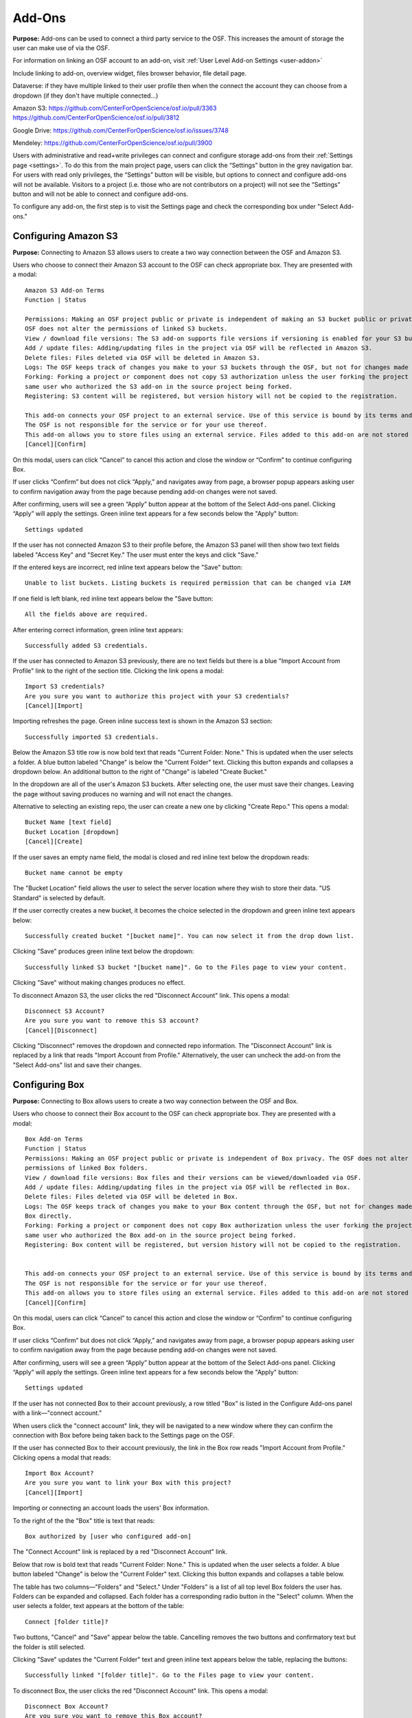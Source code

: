 .. _add-ons:

Add-Ons
==========
**Purpose:** Add-ons can be used to connect a third party service to the OSF. This increases the amount of storage the user
can make use of via the OSF.

For information on linking an OSF account to an add-on, visit :ref:`User Level Add-on Settings <user-addon>`

Include linking to add-on, overview widget, files browser behavior, file detail page.


Dataverse: if they have multiple linked to their user profile then when the connect the account they can choose from a dropdown (if they don't have multiple connected...)


Amazon S3: https://github.com/CenterForOpenScience/osf.io/pull/3363
https://github.com/CenterForOpenScience/osf.io/pull/3812

Google Drive: https://github.com/CenterForOpenScience/osf.io/issues/3748

Mendeley: https://github.com/CenterForOpenScience/osf.io/pull/3900



Users with administrative and read+write privileges can connect and configure storage add-ons from their :ref:`Settings page <settings>`.
To do this from the main project page, users can click the “Settings” button in the grey navigation bar. For users
with read only privileges, the “Settings” button will be visible, but options to connect and configure add-ons will
not be available. Visitors to a project (i.e. those who are not contributors on a project) will not see the “Settings”
button and will not be able to connect and configure add-ons.


To configure any add-on, the first step is to visit the Settings page and check the corresponding box under "Select Add-ons."

.. _s3:

Configuring Amazon S3
**********
**Purpose:** Connecting to Amazon S3 allows users to create a two way connection between the OSF and Amazon S3.

Users who choose to connect their Amazon S3 account to the OSF can check appropriate box. They are presented with a
modal::

    Amazon S3 Add-on Terms
    Function | Status

    Permissions: Making an OSF project public or private is independent of making an S3 bucket public or private. The
    OSF does not alter the permissions of linked S3 buckets.
    View / download file versions: The S3 add-on supports file versions if versioning is enabled for your S3 buckets.
    Add / update files: Adding/updating files in the project via OSF will be reflected in Amazon S3.
    Delete files: Files deleted via OSF will be deleted in Amazon S3.
    Logs: The OSF keeps track of changes you make to your S3 buckets through the OSF, but not for changes made using S3 directly.
    Forking: Forking a project or component does not copy S3 authorization unless the user forking the project is the
    same user who authorized the S3 add-on in the source project being forked.
    Registering: S3 content will be registered, but version history will not be copied to the registration.

    This add-on connects your OSF project to an external service. Use of this service is bound by its terms and conditions.
    The OSF is not responsible for the service or for your use thereof.
    This add-on allows you to store files using an external service. Files added to this add-on are not stored within the OSF.
    [Cancel][Confirm]

On this modal, users can click “Cancel” to cancel this action and close the window or “Confirm” to continue configuring Box.

If user clicks “Confirm” but does not click “Apply,” and navigates away from page, a browser popup appears asking user to
confirm navigation away from the page because pending add-on changes were not saved.

After confirming, users will see a green “Apply” button appear at the bottom of the Select Add-ons panel. Clicking “Apply”
will apply the settings. Green inline text appears for a few seconds below the "Apply" button::

    Settings updated

If the user has not connected Amazon S3 to their profile before, the Amazon S3 panel will then show two text fields
labeled "Access Key" and "Secret Key." The user must enter the keys and click "Save."

If the entered keys are incorrect, red inline text appears below the "Save" button::

    Unable to list buckets. Listing buckets is required permission that can be changed via IAM

If one field is left blank, red inline text appears below the "Save button::

    All the fields above are required.

After entering correct information, green inline text appears::

    Successfully added S3 credentials.

If the user has connected to Amazon S3 previously, there are no text fields but there is a blue "Import Account from Profile"
link to the right of the section title. Clicking the link opens a modal::

    Import S3 credentials?
    Are you sure you want to authorize this project with your S3 credentials?
    [Cancel][Import]

Importing refreshes the page. Green inline success text is shown in the Amazon S3 section::

    Successfully imported S3 credentials.

Below the Amazon S3 title row is now bold text that reads "Current Folder: None." This is updated when the user selects
a folder. A blue button labeled "Change" is below the "Current Folder" text. Clicking this button expands and collapses
a dropdown below. An additional button to the right of "Change" is labeled "Create Bucket."

In the dropdown are all of the user's Amazon S3 buckets. After selecting one, the user must save their changes. Leaving the page without
saving produces no warning and will not enact the changes.

Alternative to selecting an existing repo, the user can create a new one by clicking "Create Repo." This opens a modal::

    Bucket Name [text field]
    Bucket Location [dropdown]
    [Cancel][Create]

If the user saves an empty name field, the modal is closed and red inline text below the dropdown reads::

    Bucket name cannot be empty

The "Bucket Location" field allows the user to select the server location where they wish to store their data. "US
Standard" is selected by default.

If the user correctly creates a new bucket, it becomes the choice selected in the dropdown and green inline text appears below::

    Successfully created bucket "[bucket name]". You can now select it from the drop down list.

Clicking "Save" produces green inline text below the dropdown::

    Successfully linked S3 bucket "[bucket name]". Go to the Files page to view your content.

Clicking "Save" without making changes produces no effect.

To disconnect Amazon S3, the user clicks the red "Disconnect Account" link. This opens a modal::

    Disconnect S3 Account?
    Are you sure you want to remove this S3 account?
    [Cancel][Disconnect]

Clicking "Disconnect" removes the dropdown and connected repo information. The "Disconnect Account" link is replaced by a link
that reads "Import Account from Profile." Alternatively, the user can uncheck the add-on from the "Select Add-ons" list and save their
changes.


.. _box:

Configuring Box
*******
**Purpose:** Connecting to Box allows users to create a two way connection between the OSF and Box.

Users who choose to connect their Box account to the OSF can check appropriate box. They are presented with a
modal::

    Box Add-on Terms
    Function | Status
    Permissions: Making an OSF project public or private is independent of Box privacy. The OSF does not alter the
    permissions of linked Box folders.
    View / download file versions: Box files and their versions can be viewed/downloaded via OSF.
    Add / update files: Adding/updating files in the project via OSF will be reflected in Box.
    Delete files: Files deleted via OSF will be deleted in Box.
    Logs: The OSF keeps track of changes you make to your Box content through the OSF, but not for changes made using
    Box directly.
    Forking: Forking a project or component does not copy Box authorization unless the user forking the project is the
    same user who authorized the Box add-on in the source project being forked.
    Registering: Box content will be registered, but version history will not be copied to the registration.


    This add-on connects your OSF project to an external service. Use of this service is bound by its terms and conditions.
    The OSF is not responsible for the service or for your use thereof.
    This add-on allows you to store files using an external service. Files added to this add-on are not stored within the OSF.
    [Cancel][Confirm]

On this modal, users can click “Cancel” to cancel this action and close the window or “Confirm” to continue configuring Box.

If user clicks “Confirm” but does not click “Apply,” and navigates away from page, a browser popup appears asking user to
confirm navigation away from the page because pending add-on changes were not saved.

After confirming, users will see a green “Apply” button appear at the bottom of the Select Add-ons panel. Clicking “Apply”
will apply the settings. Green inline text appears for a few seconds below the "Apply" button::

    Settings updated

If the user has not connected Box to their account previously, a row titled "Box" is listed in the
Configure Add-ons panel with a link—"connect account."

When users click the "connect account" link, they will be navigated to a new window where they can confirm the
connection with Box before being taken back to the Settings page on the OSF.

If the user has connected Box to their account previously, the link in the Box row reads "Import Account from Profile."
Clicking opens a modal that reads::

    Import Box Account?
    Are you sure you want to link your Box with this project?
    [Cancel][Import]

Importing or connecting an account loads the users' Box information.

To the right of the the "Box" title is text that reads::

    Box authorized by [user who configured add-on]

The "Connect Account" link is replaced by a red "Disconnect Account" link.

Below that row is bold text that reads "Current Folder: None." This is updated when the user selects a folder. A blue button labeled
"Change" is below the "Current Folder" text. Clicking this button expands and collapses a table below.

The table has two columns—"Folders" and "Select." Under "Folders" is a list of all top level Box folders the user has.
Folders can be expanded and collapsed. Each folder has a corresponding radio button in the "Select" column. When the user
selects a folder, text appears at the bottom of the table::

    Connect [folder title]?

Two buttons, "Cancel" and "Save" appear below the table. Cancelling removes the two buttons and confirmatory text but the folder
is still selected.

Clicking "Save" updates the "Current Folder" text and green inline text appears below the table, replacing the buttons::

    Successfully linked "[folder title]". Go to the Files page to view your content.

To disconnect Box, the user clicks the red "Disconnect Account" link. This opens a modal::

    Disconnect Box Account?
    Are you sure you want to remove this Box account?
    [Cancel][Disconnect]

Clicking "Disconnect" removes the table and connected folder information. The "Disconnect Account" link is replaced by a link
that reads "Import Account from Profile." Alternatively, the user can uncheck the add-on from the "Select Add-ons" list and save their
changes.

.. _dataverse:

Configuring Dataverse
************
**Purpose:** Connecting to Dataverse allows users to create a two way connection between the OSF and Dataverse.

Users who choose to connect their Dataverse account to the OSF can check appropriate box. They are presented with a
modal::

    Dataverse Add-on Terms
    Function | Status
    Permissions: Making an OSF project public or private is independent of making a Dataverse study public or private. The OSF allows you to release the latest draft version of a Dataverse dataset.
    View / download file versions: Files from the latest release of the selected Dataverse study can be viewed/downloaded. OSF users with write permissions can view/download draft files as well.
    Add / update files: Adding/updating files in the project via OSF will be reflected in Dataverse.
    Delete files: Files deleted via OSF will be deleted in Dataverse.
    Logs: The OSF keeps track of changes you make to your Dataverse studies through the OSF, but not for changes made using Dataverse directly.
    Forking: Forking a project or component does not copy Dataverse authorization unless the user forking the project is the same user who authorized the Dataverse add-on in the source project being forked.
    Registering: Dataverse content will be registered, but version history will not be copied to the registration.

    This add-on connects your OSF project to an external service. Use of this service is bound by its terms and conditions.
    The OSF is not responsible for the service or for your use thereof.
    This add-on allows you to store files using an external service. Files added to this add-on are not stored within the OSF.


On this modal, users can click “Cancel” to cancel this action and close the window or “Confirm” to continue configuring GitHub.

If user clicks “Confirm” but does not click “Apply,” and navigates away from page, a browser popup appears asking user to
confirm navigation away from the page because pending add-on changes were not saved.

After confirming, users will see a green “Apply” button appear at the bottom of the Select Add-ons panel. Clicking “Apply”
will apply the settings. Green inline text appears for a few seconds below the "Apply" button::

    Settings updated

If the user has not connected Dataverse to their account previously, a row titled "Dataverse" is listed in the
Configure Add-ons panel with a link—"connect account."

When users click the "connect account" link, a modal opens::

    Connect a Dataverse Account
    Dataverse repository: [dropdown]
    [Cancel][Save]

The dropdown instructs users to select a Dataverse to connect. The user can make a choice from the dropdown or select "Other."
If the user selects "Other" a text field appears below the dropdown requesting a URL to the Dataverse. After a Dataverse
is indicated, a text field appears on the right for the user to enter their API Token. A link above the text field sends the user
to Dataverse where a Token is provided. The user must copy this and paste it into the field on the OSF. If a user inputs a non-dataverse URL and clicks the "Get from Dataverse" link, the user will receive a 404 error. 

If the user inputs a non-dataverse URL, no API token, and clicks "save," he receives an error, "Please enter a Dataverse host and an API token."

If the user inputs an API token and no URL and clicks, "save," he receives an error, "Please enter a Dataverse host and an API token."

If the user inputs a non-dataverse ULR and characters that are not an API token, he receives an error, "Sorry, but there was a problem connecting to that instance of Dataverse. It is likely that the instance hasn't been upgraded to Dataverse 4.0. If you have any questions or believe this to be an error, please contact support@osf.io."

::todo: bad error handling was fixed for user settings page, but not for project settings page. put in bug ticket. 

If the user has connected Dataverse to their account previously, the link in the Dataverse row reads "Import Account from Profile."
Clicking this link opens a modal::

    Import Dataverse Access Token?
    Are you sure you want to authorize this project with your Dataverse access token?
    [Cancel][Import]

Importing or connecting an account loads the users' Dataverse information.

To the right of the the "Dataverse" title is text that reads::

    Dataverse authorized by [user who configured add-on]

The "Connect Account" link is replaced by a red "Disconnect Account" link.

Below that row is bold text that reads::

    Dataverse Repository: [connected Dataverse]

Below that is bold text that reads::
    Current Repo: None

Below this text are two dropdowns. The left dropdown ias labeled "Dataverse:" and the right "Dataset." The top choice from each
dropwdown is automatically selected.

In each dropdown are all of the user's Dataverses and Datasets belonging to the selected Dataverse. After selecting one,
the user must save their changes. Leaving the page without saving produces no warning and will not enact the changes.

Saving a change updates the "Current Dataset" field to read::

    Current Dataset: [Dataset] on [Dataverse]

Green inline text appears below the dropdowns after saving a change::

    Successfully linked dataset '[Dataset]'. Go to the Files page to view your content.

To disconnect Dataverse, the user clicks the red "Disconnect Account" link. This opens a modal::

    Disconnect Dataverse Account?
    Are you sure you want to remove this Dataverse account?
    [Cancel][Disconnect]

Clicking "Disconnect" removes the table and connected folder information. The "Disconnect Account" link is replaced by a link
that reads "Import Account from Profile." Alternatively, the user can uncheck the add-on from the "Select Add-ons" list and save their
changes.

.. _dropbox:

Configuring Dropbox
************
**Purpose:** Connecting to Dropbox allows users to create a two way connection between the OSF and Dropbox.

Users who choose to connect their Dropbox account to the OSF can check appropriate box. They are presented with a
modal::

    Google Drive Add-on Terms
    Function | Status
    Permissions: Making an OSF project public or private is independent of Dropbox privacy. The OSF does not alter the permissions of linked Dropbox folders.
    View / download file versions: Dropbox files and their versions can be viewed/downloaded via OSF.
    Add / update files: Adding/updating files in the project via OSF will be reflected in Dropbox.
    Delete files: Files deleted via OSF will be deleted in Dropbox.
    Logs: OSF keeps track of changes you make to your Dropbox content through OSF, but not for changes made using Dropbox directly.
    Forking: Forking a project or component does not copy Dropbox authorization unless the user forking the project is the same user who authorized the Dropbox add-on in the source project being forked.
    Registering: Dropbox content will be registered, but version history will not be copied to the registration.

    This add-on connects your OSF project to an external service. Use of this service is bound by its terms and conditions. The OSF is not responsible for the service or for your use thereof.
    This add-on allows you to store files using an external service. Files added to this add-on are not stored within the OSF.
    [Cancel][Confirm]

On this modal, users can click “Cancel” to cancel this action and close the window or “Confirm” to continue configuring Dropbox.

If user clicks “Confirm” but does not click “Apply,” and navigates away from page, a browser popup appears asking user to
confirm navigation away from the page because pending add-on changes were not saved.

After confirming, users will see a green “Apply” button appear at the bottom of the Select Add-ons panel. Clicking “Apply”
will apply the settings. Green inline text appears for a few seconds below the "Apply" button:

    Settings updated

If the user has not connected Dropbox to their account previously, a row titled "Dropbox" is listed in the
Configure Add-ons panel with a link—"connect account."

When users click the "connect account" link, they will be navigated to a new window where they can “Allow” the connecting
of Dropbox and the OSF. Upon clicking “Allow,” users are then taken back to the Settings page on the OSF.

If the user has connected Dropbox to their account previously, the link in the Dropbox row reads "Import Account from Profile."
Clicking opens a modal that reads::

    Import Dropbox Account?
    Are you sure you want to link your Dropbox account with this project?
    [Cancel][Import]

Importing or connecting an account loads the users' Dropbox information.

To the right of the the Dropbox title is text that reads::

    Dropbox authorized by [user who configured add-on]

The "Connect Account" link is replaced by a red "Disconnect Account" link.

Below that row is bold text that reads "Current Folder: None." This is updated when the user selects a folder. A blue button labeled
"Change" is below the "Current Folder" text. Clicking this button expands and collapses a table below.

The table has two columns—"Folders" and "Select." Under "Folders" is a list of all top level Dropbox folders the user has.
Folders can be expanded and collapsed. Each folder has a corresponding radio button in the "Select" column. When the user
selects a folder, text appears at the bottom of the table::

    Connect [folder title]?

Two buttons, "Cancel" and "Save" appear below the table. Cancelling removes the two buttons and confirmatory text but the folder
is still selected.

Clicking "Save" updates the "Current Folder" text and green inline text appears below the table, replacing the buttons::

    Successfully linked "[folder title]". Go to the Files page to view your content.

To disconnect Dropbox, the user clicks the red "Disconnect Account" link. This opens a modal::

    Disconnect Dropbox Account?
    Are you sure you want to remove this Dropbox account?
    [Cancel][Disconnect]

Clicking "Disconnect" removes the table and connected folder information. The "Disconnect Account" link is replaced by a link
that reads "Import Account from Profile."

If a Dropbox account is connected, only the user who connected the account can change the selected folder. Other Admins can
remove the add-on and connect another.  Alternatively, the user can uncheck the add-on from the "Select Add-ons" list and save their
changes.

.. _figshare:

Configuring figshare
***********
**Purpose:** Connecting to figshare allows users to create a two way connection between the OSF and figshare.


Users who choose to connect their figshare account to the OSF can check appropriate box. They are presented with a
modal::

    figshare Add-on Terms
    Function | Status
    Permissions: Making an OSF project public or private is independent of making figshare content public or private. The OSF does not alter the permissions of linked figshare content.
    View / download file versions: figshare content can be viewed and downloaded via OSF provided it is "published" on figshare.
    Add / update files: Files can be added but not updated.
    Delete files: figshare files cannot be deleted via OSF.
    Logs: OSF keeps track of changes you make to your figshare content through OSF, but not for changes made using figshare directly.
    Forking: Forking a project or component does not copy figshare authorization unless the user forking the project is the same user who authorized the figshare add-on in the source project being forked.
    Registering: figshare content will be registered, but version history will not be copied to the registration.

    This add-on connects your OSF project to an external service. Use of this service is bound by its terms and conditions. The OSF is not responsible for the service or for your use thereof.
    This add-on allows you to store files using an external service. Files added to this add-on are not stored within the OSF.
    [Cancel][Confirm]

On this modal, users can click “Cancel” to cancel this action and close the window or “Confirm” to continue configuring figshare.

If user clicks “Confirm” but does not click “Apply,” and navigates away from page, a browser popup appears asking user to
confirm navigation away from the page because pending add-on changes were not saved.

After confirming, users will see a green “Apply” button appear at the bottom of the Select Add-ons panel. Clicking “Apply”
will apply the settings. Green inline text appears for a few seconds below the "Apply" button:

    Settings updated

If the user has not connected figshare to their account previously, a row titled "figshare" is listed in the
Configure Add-ons panel with a link—"connect account."

When users click the "connect account" link, they will be navigated to a new window where they can “Allow” the connecting
of figshare and the OSF. Upon clicking “Allow,” users are then taken back to the Settings page on the OSF.

If the user has connected figshare to their account previously, the link in the figshare row reads "Import Account from Profile."
Clicking opens a modal that reads::

    Import figshare Account?
    Are you sure you want to link your figshare account with this project?
    [Cancel][Import]

Importing or connecting an account loads the users' figshare information.

To the right of the the figshare title is text that reads::

    figshare authorized by [user who configured add-on]

The "Connect Account" link is replaced by a red "Disconnect Account" link.

Below that row is bold text that reads "Current Folder: None." This is updated when the user selects a folder. A blue button labeled
"Change" is below the "Current Folder" text. Clicking this button expands and collapses a table below.

The table has two columns—"Folders" and "Select." Under "Folders" is a list of all top level figshare folders the user has.
Folders can be expanded and collapsed. Each folder has a corresponding radio button in the "Select" column. When the user
selects a folder, text appears at the bottom of the table::

    Connect [folder title]?

Two buttons, "Cancel" and "Save" appear below the table. Cancelling removes the two buttons and confirmatory text but the folder
is still selected.

Clicking "Save" updates the "Current Folder" text and green inline text appears below the table, replacing the buttons::

    Successfully linked "[folder title]". Go to the Files page to view your content.

To disconnect figshare, the user clicks the red "Disconnect Account" link. This opens a modal::

    Disconnect figshare Account?
    Are you sure you want to remove this figshare account?
    [Cancel][Disconnect]

Clicking "Disconnect" removes the table and connected folder information. The "Disconnect Account" link is replaced by a link
that reads "Import Account from Profile."

If a figshare account is connected, only the user who connected the account can change the selected folder. Other Admins can
remove the add-on and connect another.  Alternatively, the user can uncheck the add-on from the "Select Add-ons" list and save their
changes.


.. _github:

Configuring GitHub
***********
**Purpose:** Connecting to GitHub allows users to create a two way connection between the OSF and GitHub.

Users who choose to connect their GitHub account to the OSF can check appropriate box. They are presented with a
modal::

    GitHub Add-on Terms
    Function | Status
    Permissions: Making an OSF project public or private is independent of making a GitHub repo public or private.
    The OSF does not alter the permissions of linked GitHub repos.
    View / download file versions: GitHub files and their versions can be viewed/downloaded via OSF.
    Add / update files: Adding/updating files in the project via OSF will be reflected in GitHub.
    Delete files: Files deleted via OSF will be deleted in GitHub.
    Logs: GitHub dynamically updates OSF logs when files are modified outside the OSF. Changes to GitHub repos made before
    the repo is linked to the OSF will not be reflected in OSF logs.
    Forking: Forking a project or component does not copy Github authorization unless the user forking the project is the
    same user who authorized the Github add-on in the source project being forked.
    Registering: GitHub content will be registered, but version history will not be copied to the registration.

    This add-on connects your OSF project to an external service. Use of this service is bound by its terms and conditions.
    The OSF is not responsible for the service or for your use thereof.
    This add-on allows you to store files using an external service. Files added to this add-on are not stored within the OSF.


On this modal, users can click “Cancel” to cancel this action and close the window or “Confirm” to continue configuring GitHub.

If user clicks “Confirm” but does not click “Apply,” and navigates away from page, a browser popup appears asking user to
confirm navigation away from the page because pending add-on changes were not saved.

After confirming, users will see a green “Apply” button appear at the bottom of the Select Add-ons panel. Clicking “Apply”
will apply the settings. Green inline text appears for a few seconds below the "Apply" button::

    Settings updated

If the user has not connected GitHub to their account previously, a row titled "GitHub" is listed in the
Configure Add-ons panel with a link—"connect account."

When users click the "connect account" link, they will be navigated to a new window where GitHub authenticates the connection.
After authorizing, the user is returned to the OSF.

If the user has connected GitHub to their account previously, the link in the GitHub row reads "Import Account from Profile."

.. _todo: Log lack of confirmation modal as issue.

Importing or connecting an account loads the users' GitHub information.

To the right of the the "GitHub" title is text that reads::

    GitHub authorized by [user who configured add-on]

The "Connect Account" link is replaced by a red "Disconnect Account" link.

Below that row is bold text that reads "Current Repo:" Below this text is a dropdown that shows "------" by default.
To the right of the dropdown is a green button that reads "Create Repo." On the far right of this row is a green "Save" button.

In the dropdown are all of the user's GitHub repos. After selecting one, the user must save their changes. Leaving the page without
saving produces no warning and will not enact the changes.

Alternative to selecting an existing repo, the user can create a new one by clicking "Create Repo." This opens a modal::

    Name your new repo
    [text field]
    [Cancel][Save]

If the user saves an empty name field, the modal is closed and red inline text below the dropdown reads::

    Error: Your repo must have a name

If the user correctly enters a name, it becomes the choice selected in the dropdown.


Clicking "Save" produces green inline text below the dropdown::

    Settings updated

Clicking "Save" without making changes produces no effect.

To disconnect GitHub, the user clicks the red "Disconnect Account" link. This opens a modal::

    Disconnect GitHub Account?
    Are you sure you want to remove this GitHub account?
    [Cancel][Disconnect]

Clicking "Disconnect" removes the dropdown and connected repo information. The "Disconnect Account" link is replaced by a link
that reads "Import Account from Profile." Alternatively, the user can uncheck the add-on from the "Select Add-ons" list and save their
changes.

.. _drive:

Configuring Google Drive
*************
**Purpose:** Connecting to Google Drive allows users to create a two way connection between the OSF and Google Drive.

Users who choose to connect their Google Drive account to the OSF can check appropriate box. They are presented with a
modal::

    Google Drive Add-on Terms
    Function | Status
    Permissions: Making an OSF project public or private is independent of Google Drive privacy. The OSF does not alter the
    permissions of linked Google Drive folders.
    View / download file versions: Google Drive files and their versions can be viewed/downloaded via OSF.
    Add / update files: Adding/updating files in the project via OSF will be reflected in Google Drive.
    Delete files: Files deleted via OSF will be deleted in Google Drive.
    Logs: The OSF keeps track of changes you make to your Google Drive content through the OSF, but not for changes made using
    Google Drive directly.
    Forking: Forking a project or component does not copy Google Drive authorization unless the user forking the project is
    the same user who authorized the Google Drive add-on in the source project being forked.
    Registering: Google Drive content will be registered, but version history will not be copied to the registration.

    This add-on connects your OSF project to an external service. Use of this service is bound by its terms and conditions. The OSF is not responsible for the service or for your use thereof.
    This add-on allows you to store files using an external service. Files added to this add-on are not stored within the OSF.
    [Cancel][Confirm]

On this modal, users can click “Cancel” to cancel this action and close the window or “Confirm” to continue configuring Google Drive.

If user clicks “Confirm” but does not click “Apply,” and navigates away from page, a browser popup appears asking user to
confirm navigation away from the page because pending add-on changes were not saved.

After confirming, users will see a green “Apply” button appear at the bottom of the Select Add-ons panel. Clicking “Apply”
will apply the settings. Green inline text appears for a few seconds below the "Apply" button:

    Settings updated

If the user has not connected Google Drive to their account previously, a row titled "Google Drive" is listed in the
Configure Add-ons panel with a link—"connect account."

When users click the "connect account" link, they will be navigated to a new window where they can “Accept” the terms &
conditions of connecting Google Drive to the OSF. Upon clicking “Accept,” users are then taken back to the Settings
page on the OSF.

If the user has connected Google Drive to their account previously, the link in the Google Drive row reads "Import Account from Profile."
Clicking opens a modal that reads::

    Import Google Drive Account?
    Are you sure you want to link your Google Drive account with this project?
    [Cancel][Import]

Importing or connecting an account loads the users' Google Drive information.

To the right of the the "Google Drive" title is text that reads::

    Google Drive authorized by [user who configured add-on]

The "Connect Account" link is replaced by a red "Disconnect Account" link.

Below that row is bold text that reads "Current Folder: None." This is updated when the user selects a folder. A blue button labeled
"Change" is below the "Current Folder" text. Clicking this button expands and collapses a table below.

The table has two columns—"Folders" and "Select." Under "Folders" is a list of all top level Google Drive folders the user has.
Folders can be expanded and collapsed. Each folder has a corresponding radio button in the "Select" column. When the user
selects a folder, text appears at the bottom of the table::

    Connect [folder title]?

Two buttons, "Cancel" and "Save" appear below the table. Cancelling removes the two buttons and confirmatory text but the folder
is still selected.

Clicking "Save" updates the "Current Folder" text and green inline text appears below the table, replacing the buttons::

    Successfully linked "[folder title]". Go to the Files page to view your content.

To disconnect Google Drive, the user clicks the red "Disconnect Account" link. This opens a modal::

    Disconnect Google Drive Account?
    Are you sure you want to remove this Google Drive account?
    [Cancel][Disconnect]

Clicking "Disconnect" removes the table and connected folder information. The "Disconnect Account" link is replaced by a link
that reads "Import Account from Profile." Alternatively, the user can uncheck the add-on from the "Select Add-ons" list and save their
changes.

.. _mendeley:

Configuring Mendeley
*************
**Purpose:** Connecting to Mendeley allows users to create a two way connection between the OSF and Mendeley.

Users who choose to connect their Mendeley account to the OSF can check appropriate box. They are presented with a
modal::

    Mendeley Add-on Terms
    Function | Status
    Permissions: Making an OSF project public or private is independent of making a Mendeley folder public or private.
    The OSF does not alter the permissions of a linked Mendeley folder.
    Forking: Forking a project or component does not copy Mendeley authorization unless the user forking the project is
    the same user who authorized the Mendeley add-on in the source project being forked.
    Registering: Mendeley content will not be registered.

    This add-on connects your OSF project to an external service. Use of this service is bound by its terms and conditions.
    The OSF is not responsible for the service or for your use thereof.
    This add-on allows you to store files using an external service. Files added to this add-on are not stored within the OSF.
    [Cancel][Confirm]

On this modal, users can click “Cancel” to cancel this action and close the window or “Confirm” to continue configuring Box.

If user clicks “Confirm” but does not click “Apply,” and navigates away from page, a browser popup appears asking user to
confirm navigation away from the page because pending add-on changes were not saved.

After confirming, users will see a green “Apply” button appear at the bottom of the Select Add-ons panel. Clicking “Apply”
will apply the settings. Green inline text appears for a few seconds below the "Apply" button::

    Settings updated

If the user has not connected Mendeley to their account previously, a row titled "Mendeley" is listed in the
Configure Add-ons panel with a link—"connect account."

When users click the "connect account" link, they will be navigated to a new window where they can confirm the
connection with Mendeley before being taken back to the Settings page on the OSF. When they return to the OSF a modal appears::

    Import Mendeley access token
    Are you sure you want to link your Mendeley account with this project?
    [Cancel][Import]

If the user has connected Mendeley to their account previously, the link in the Mendeley row reads "Import Account from Profile."
Clicking opens a modal that reads::

    Import Mendeley access token
    Are you sure you want to link your Mendeley account with this project?
    [Cancel][Import]

Importing an account loads the users' Mendeley information.

To the right of the the Mendeley title is text that reads::

    authorized by [user who configured add-on]

The "Connect Account" link is replaced by a red "Disconnect Account" link.

Below that row is bold text that reads "Current Folder: None." This is updated when the user selects a folder. A blue button labeled
"Change" is below the "Current Folder" text. Clicking this button expands and collapses a table below.

The table has two columns—"Folders" and "Select." Under "Folders" is a list of all top level Mendeley folders the user has.
Folders can be expanded and collapsed. Each folder has a corresponding radio button in the "Select" column. When the user
selects a folder, text appears at the bottom of the table::

    Connect [folder title]?

Two buttons, "Cancel" and "Save" appear below the table. Cancelling removes the two buttons and confirmatory text but the folder
is still selected.

Clicking "Save" updates the "Current Folder" text and green inline text appears below the table, replacing the buttons::

    Successfully linked "[folder title]". Go to the Overview page to view your citations.

To disconnect Mendeley, the user clicks the red "Disconnect Account" link. This opens a modal::

    Disconnect Mendeley Account?
    Are you sure you want to remove this Mendeley account?
    [Cancel][Disconnect]

Clicking "Disconnect" removes the table and connected folder information. The "Disconnect Account" link is replaced by a link
that reads "Import Account from Profile." Alternatively, the user can uncheck the add-on from the "Select Add-ons" list and save their
changes.

.. _zotero:

Configuring Zotero
**************
**Purpose:** Connecting to Zotero allows users to create a two way connection between the OSF and Zotero.

Users who choose to connect their v account to the OSF can check appropriate box. They are presented with a
modal::

    Zotero Add-on Terms
    Function | Status
    Permissions: Making an OSF project public or private is independent of making a Zotero folder public or private.
    The OSF does not alter the permissions of a linked Zotero folder.
    Forking: Forking a project or component does not copy Zotero authorization unless the user forking the project is
    the same user who authorized the Zotero add-on in the source project being forked.
    Registering: Zotero content will not be registered.

    This add-on connects your OSF project to an external service. Use of this service is bound by its terms and conditions.
    The OSF is not responsible for the service or for your use thereof.
    This add-on allows you to store files using an external service. Files added to this add-on are not stored within the OSF.
    [Cancel][Confirm]

On this modal, users can click “Cancel” to cancel this action and close the window or “Confirm” to continue configuring Box.

If user clicks “Confirm” but does not click “Apply,” and navigates away from page, a browser popup appears asking user to
confirm navigation away from the page because pending add-on changes were not saved.

After confirming, users will see a green “Apply” button appear at the bottom of the Select Add-ons panel. Clicking “Apply”
will apply the settings. Green inline text appears for a few seconds below the "Apply" button::

    Settings updated

If the user has not connected Zotero to their account previously, a row titled "Zotero" is listed in the
Configure Add-ons panel with a link—"connect account."

When users click the "connect account" link, they will be navigated to a new window where they can confirm the
connection with Zotero before being taken back to the Settings page on the OSF. When they return to the OSF a modal appears::

    Import Zotero access token
    Are you sure you want to link your Zotero account with this project?
    [Cancel][Import]

If the user has connected Zotero to their account previously, the link in the Zotero row reads "Import Account from Profile."
Clicking opens a modal that reads::

    Import Zotero access token
    Are you sure you want to link your Zotero account with this project?
    [Cancel][Import]

Importing an account loads the users' Zotero collections.

To the right of the the Zotero title is text that reads::

    authorized by [user who configured add-on]

The "Connect Account" link is replaced by a red "Disconnect Account" link.

Below that row is bold text that reads "Current Folder: None." This is updated when the user selects a folder. A blue button labeled
"Change" is below the "Current Folder" text. Clicking this button expands and collapses a table below.

The table has two columns—"Folders" and "Select." Under "Folders" is a list of all top level Zotero folders the user has.
Folders can be expanded and collapsed. Each folder has a corresponding radio button in the "Select" column. When the user
selects a folder, text appears at the bottom of the table::

    Connect [folder title]?

Two buttons, "Cancel" and "Save" appear below the table. Cancelling removes the two buttons and confirmatory text but the folder
is still selected.

Clicking "Save" updates the "Current Folder" text and green inline text appears below the table, replacing the buttons::

    Successfully linked "[folder title]". Go to the Overview page to view your citations.

To disconnect Zotero, the user clicks the red "Disconnect Account" link. This opens a modal::

    Disconnect Zotero Account?
    Are you sure you want to remove this Zotero account?
    [Cancel][Disconnect]

Clicking "Disconnect" removes the table and connected folder information. The "Disconnect Account" link is replaced by a link
that reads "Import Account from Profile." Alternatively, the user can uncheck the add-on from the "Select Add-ons" list and save their
changes.

Viewing Amazon S3 Files
***********
**Purpose:** The file tree and file details pages allow users to view and interact with Amazon S3 files.

Amazon S3 appears in in the file tree as an item in the component to which it has been added. It is on the same level as OSF Storage.
The tree identifies the project::

    Amazon S3: [bucket name]

File names from an Amazon S3 bucket are shown in the file tree on the OSF.

Selecting the Amazon S3 add-on in the file tree shows a "Download as zip" button in the toolbar. Clicking downloads the entire
contents of the bucket as a zip folder.

A "Create Folder" button is also shown when the add-on is selected. The user types a folder name and confirms creation. The folder
is then shown inside the Amazon S3 add-on. Files can be moved into and out of the folder. Folders can be removed by selecting the
folder and clicking "Delete Folder" in the toolbar. A modal opens::

    Delete "folder"?
    This folder and ALL its contents will be deleted. This action is irreversible.
    [Cancel][Delete]

Users with editing permissions can select an Amazon S3 file to rename it. Clicking the "Rename" button that appears in the file
tree's toolbar opens a text box where the new name can be entered and saved.

When a user with editing permissions selects Amazon S3 in the file tree, an “Upload” button appears. Clicking on “Upload”
opens a modal that allows you to select files from within your computer to upload. Admins and read+write contributors
can also drag and drop files onto the Amazon S3 add-on to upload a file.

If a new version of an already existent file is uploaded, the new version will replace the existing one.

If an Amazon S3 file is selected by a user, a "View" button appears in the toolbar. Clicking this button or clicking the file title
brings the user to the details (rendering) page where the file is rendered. No link is provided to view the file on Amazon S3.

On the file's detail page, the image is rendered in the default "view" pane. Users with editing permissions see a "Delete"
button in the top right.

    Delete file?
    Are you sure you want to delete [file name]?
    [Cancel][Delete]

Confirming the deletion brings the user to the file tree page where that file has been removed.

A blue "Download" button is also available on the detail page. Clicking downloads the file.

Text and code files can be edited from the file detail page by users with edit permissions. Clicking "Edit" opens a pane
to the right of the rendered text where the user can revise the contents of the file. Saving updates the contents of the file.
Edits are not rendered in the view of the file on the left. No formatting options are available.

Selecting the "Revisions" button on the detail page opens the revisions pane. Only the most recent version of the Amazon S3 file
is listed. The date of the upload is available, and a download button is shown on the right side of the pane.

Selecting a file from the file tree shows a "Download" button in the toolbar.  No "Download Multiple" button
is ever available, even if multiple Amazon S3 files are selected. Download counts are not available for Amazon S3.

If the user has editing privileges, clicking on an Amazon S3 file in the file tree shows a "Delete" button in the toolbar.
Clicking this button opens a modal::

    Delete "[file title]"?
    This action is irreversible.
    [Cancel][Delete]

If the user selects multiple files, a "Delete Multiple" button appears in the toolbar. Clicking opens a modal::

    Delete "[file title]"?
    This action is irreversible.

    [list of file titles]

    [Cancel][Delete]

After confirming, the files are removed from the OSF and Amazon S3.

Files from other storage add-ons can be moved into Amazon S3 by dragging and dropping. Files from Amazon S3 can be moved
into other add-ons as well.

Viewing Box Files
***********
**Purpose:** The file tree and file details pages allow users to view and interact with Box files.

Box appears in in the file tree as an item in the component to which it has been added. It is on the same level as OSF Storage.
The tree identifies the project::

    Box: [folder name]

File names from the indicated Box folder are shown in the file tree on the OSF.

Selecting the Box add-on in the file tree shows a "Download as zip" button in the toolbar. Clicking downloads the entire
contents of the folder as a zip file.

A "Create Folder" button is also shown when the add-on is selected. The user types a folder name and confirms creation. The folder
is then shown inside the Box add-on. Files can be moved into and out of the folder. Folders can be removed by selecting the
folder and clicking "Delete Folder" in the toolbar. A modal opens::

    Delete "folder"?
    This folder and ALL its contents will be deleted. This action is irreversible.
    [Cancel][Delete]

Users with editing permissions can select a Box file to rename it. Clicking the "Rename" button that appears in the file
tree's toolbar opens a text box where the new name can be entered and saved.

When a user with editing permissions selects Box in the file tree, an “Upload” button appears. Clicking on “Upload”
opens a modal that allows you to select files from within your computer to upload. Admins and read+write contributors
can also drag and drop files onto the Box add-on to upload a file.

If a new version of an already existent file is uploaded, the new version will replace the existing one.

If a Box file is selected by a user, a "View" button appears in the toolbar. Clicking this button or clicking the file title
brings the user to the details (rendering) page where the file is rendered. No link is provided to view the file on Box.

On the file's detail page, the image is rendered in the default "view" pane. Users with editing permissions see a "Delete"
button in the top right.

    Delete file?
    Are you sure you want to delete [file name]?
    [Cancel][Delete]

Confirming the deletion brings the user to the file tree page where that file has been removed.

A blue "Download" button is also available on the detail page. Clicking downloads the file.

Text and code files can be edited from the file detail page by users with edit permissions. Clicking "Edit" opens a pane
to the right of the rendered text where the user can revise the contents of the file. Saving updates the contents of the file.
No formatting options are available.

Selecting the "Revisions" button on the detail page opens the revisions pane. Only the most recent version of the Box file
is listed. The date of the upload is available, and a download button is shown on the right side of the pane.

Selecting a file from the file tree shows a "Download" button in the toolbar.  No "Download Multiple" button
is ever available, even if multiple Box files are selected. Download counts are not available for Box.

If the user has editing privileges, clicking on a Box file in the file tree shows a "Delete" button in the toolbar.
Clicking this button opens a modal::

    Delete "[file title]"?
    This action is irreversible.
    [Cancel][Delete]

If the user selects multiple files, a "Delete Multiple" button appears in the toolbar. Clicking opens a modal::

    Delete "[file title]"?
    This action is irreversible.

    [list of file titles]

    [Cancel][Delete]

After confirming, the files are removed from the OSF and Box.

Files from other storage add-ons can be moved into Box by dragging and dropping. Files from Box can be moved
into other add-ons as well.

Viewing Dataverse Files
***********
**Purpose:** The file tree and file details pages allow users to view and interact with Dataverse files.

Dataverse appears in in the file tree as an item in the component to which it has been added. It is on the same level as OSF Storage.
The tree identifies the project::

    Dataverse: [Dataset name] (Draft)[Draft]

File names from the indicated Dataset are shown in the file tree on the OSF. By default, the draft Dataset is shown.

Selecting the Dataverse add-on in the file tree shows a dropdown in the toolbar titled "Version:" From the dropdown, the user can
select the published Dataset or the draft Dataset. Changing the selection will show the appropriate Dataset. User will only see the options relevant to the dataset (if there is no draft version, only "published" will display, and vice versa).

When the add-on is selected and the Dataverse and Dataset have not been published, a "Publish" button is shown in the toolbar.
Clicking opens a modal::

    Publish this Dataverse and dataset?
    This dataset cannot be published until [Dataverse title] is published.
    By publishing this Dataverse and dataset, all content will be made available through the Harvard Dataverse
    using their internal privacy settings, regardless of your OSF project settings.
    Do you want to publish this Dataverse AND this dataset?

    [Cancel][Publish Dataverse and dataset]

When the add-on is selected and the Dataverse  has been published but the Dataset has not, a "Publish" button is shown in the toolbar.
Clicking opens a modal::

    Publish this Dataverse and dataset?
    By publishing this dataset, all content will be made available through the Harvard Dataverse using their internal
    privacy settings, regardless of your OSF project settings.
    Are you sure you want to publish this dataset?

    [Cancel][Publish dataset]

Confirming the choice to publish opens another modal::

    Your content has been published.
    [Okay]

When a draft dataset is selected, the "Publish" button is available even if it has been published. If the user clicks "Publish"
for a draft that has been published, the confirmation modal appears. On confirming, another modal appears::

    This dataset version has already been published.
    [Okay]

When a draft dataset from a published Dataverse is selected, the add-on row in the file tree reads::

    Dataverse: [Dataset] (Draft)

When a published dataset from a published Dataverse is selected, the add-on row in the file tree reads::

    Dataverse: [Dataset] (Published)

"Version:" dropdown is available for published Datasets, but no other add-on specific buttons are available in the toolbar.

If the user selects a published file in the file tree, a "Download" button is added to the toolbar. Clicking will download the
file. No "Download Multiple" button is ever available, even if multiple Dataverse files are selected. Download
counts are not available for Dataverse.

No "Upload" is available for published Datasets. Attempting to drag and drop onto a published dataset produces no action.

On the file tree, when a draft Dataset is selected by a contributor with editing privileges, an "Upload" button is
available in the toolbar to the left of the "Publish" button. Clicking opens the file selector. Files can also be
dragged and dropped into the file tree by users with editing privileges.

If a file cannot be uploaded, a red growlbox error shows in the upper right corner::

    Error
    Unable to reach the provider, please try again later. If the problem persists, please contact support@osf.io.

Even if an error was shown, if the user refreshes, the file may be uploaded to the draft Dataverse.

Files from other storage add-ons cannot be moved into Dataverse, nor can any Dataverse files be moved out.

If a new version of an already existent file is uploaded, the versions will not combine. Two identically titled files will be shown;
on refresh, the newer file will have an integer appended to the end to identify it as a subsequent copy.

If the user has editing privileges, clicking on a draft Dataverse file in the file tree shows a "Delete" button in the toolbar.
Clicking this button opens a modal::

    Delete "[file title]"?
    This action is irreversible.
    [Cancel][Delete]

If the user selects multiple draft files, a "Delete Multiple" button appears in the toolbar. Clicking opens a modal::

    Delete "[file title]"?
    This action is irreversible.

    [list of file titles]

    [Cancel][Delete]

After confirming, the files are removed from the OSF and Dataverse.

If any Dataverse file is selected by a user in the file tree, a "View" button appears in the toolbar. Clicking this button or clicking the file title
brings the user to the details (rendering) page where the file is rendered. No link is provided to view the file on Dataverse.

When viewing the detail page of a published file, a red "Delete" button is available in the top right. Clicking this button results
in a red growlbox error::

    Error
    Could not delete file

Draft files can be deleted. Clicking "Delete" opens a confirmation modal::

    Delete file?
    Are you sure you want to delete [file name]?
    [Cancel][Delete]

Confirming the deletion brings the user to the file tree page where that file has been removed.

A blue "Download" button is also available on the detail page. Clicking downloads the file.

The revisions view shows up to two versions: published and draft. The options present depend on if the file has ever been published and
if a draft version has been deleted. Clicking on the draft version shows the draft of the file, clicking on published shows the published version.
The "Delete" and "Download" buttons are available on the detail page for both published and draft files.

From the detail page of a file, the left hand panel displaying the file tree will show the Dataset that the viewed file belongs to—
draft or published. If the user visits a different version by selecting it in the revisions pane, the file tree will update to reflect
the current dataset.

To non-contributors, draft Dataverse files cannot be seen. If a dataset is completely unpublished, this means that the Dataverse add-on
does not appear in the file tree. Published files can be viewed and downloaded.


Viewing Dropbox Files
***********
**Purpose:** The file tree and file details pages allow users to view and interact with Dropbox files.

Dropbox appears in in the file tree as an item in the component to which it has been added. It is on the same level as OSF Storage.
The tree identifies the project::

    Dropbox: /[folder name]

File names from the indicated Dropbox folder are shown in the file tree on the OSF.

Selecting the Dropbox add-on in the file tree shows a "Download as zip" button in the toolbar. Clicking downloads the entire
contents of the folder as a zip file.

A "Create Folder" button is also shown when the add-on is selected. The user types a folder name and confirms creation. The folder
is then shown inside the Dropbox add-on. Files can be moved into and out of the folder. Folders can be removed by selecting the
folder and clicking "Delete Folder" in the toolbar. A modal opens::

    Delete "folder"?
    This folder and ALL its contents will be deleted. This action is irreversible.
    [Cancel][Delete]

Users with editing permissions can select a Dropbox file to rename it. Clicking the "Rename" button that appears in the file
tree's toolbar opens a text box where the new name can be entered and saved.

When a user with editing permissions selects Dropbox in the file tree, an “Upload” button appears. Clicking on “Upload”
opens a modal that allows you to select files from within your computer to upload. Admins and read+write contributors
can also drag and drop files onto the Box add-on to upload a file.

If a new version of an already existent file is uploaded, the new version will replace the existing one.

If a Dropbox file is selected by a user, a "View" button appears in the toolbar. Clicking this button or clicking the file title
brings the user to the details (rendering) page where the file is rendered. No link is provided to view the file on Dropbox.

On the file's detail page, the image is rendered in the default "view" pane. Users with editing permissions see a "Delete"
button in the top right.

    Delete file?
    Are you sure you want to delete [file name]?
    [Cancel][Delete]

Confirming the deletion brings the user to the file tree page where that file has been removed.

A blue "Download" button is also available on the detail page. Clicking downloads the file.

Text and code files can be edited from the file detail page by users with edit permissions. Clicking "Edit" opens a pane
to the right of the rendered text where the user can revise the contents of the file. Saving updates the contents of the file.
No formatting options are available.

Selecting the "Revisions" button on the detail page opens the revisions pane. Revisions from the last 30 days are available.
The date of upload for each version is shown, and a download button is shown on the right side of the pane.

Selecting a file from the file tree shows a "Download" button in the toolbar.  No "Download Multiple" button
is ever available, even if multiple Dropbox files are selected. Download counts are not available for Dropbox.

If the user has editing privileges, clicking on a Dropbox file in the file tree shows a "Delete" button in the toolbar.
Clicking this button opens a modal::

    Delete "[file title]"?
    This action is irreversible.
    [Cancel][Delete]

If the user selects multiple files, a "Delete Multiple" button appears in the toolbar. Clicking opens a modal::

    Delete "[file title]"?
    This action is irreversible.

    [list of file titles]

    [Cancel][Delete]

After confirming, the files are removed from the OSF and Dropbox.

Files from other storage add-ons can be moved into Dropbox by dragging and dropping. Files from Dropbox can be moved
into other add-ons as well.

From the :ref:`project overview <overview>` a Dataverse panel is visible below the file tree. The panel displays four
fields: Dataset, Global ID, Dataverse, and Citation. The titles and DOI assigned by Dataverse are available in the appropriate fields.
The citation generated by Dataverse is available in the Citation field. The DOI ("Global ID") and Dataverse fields
link to the dataset on the Dataverse website.


Viewing figshare Files
***********
**Purpose:** The file tree and file details pages allow users to view and interact with figshare files.

figshare appears in in the file tree as an item in the component to which it has been added. It is on the same level as OSF Storage.
The tree identifies the project::

    figshare: [project title]

File names from a figshare project are shown in the file tree on the OSF—not the names assigned to them on figshare. Names of
both published, public files and private, draft files are shown in the tree. figshare files cannot be renamed. Folders cannot
be created within the figshare add-on.

If an OSF project is private and figshare is connected, a nondismissable blue alert is visible at the top of each page, regardless
of the privacy of the figshare files::

    Warning: This OSF component is private but figshare project 5022 may contain some public files or filesets.

If the OSF project is public, no alert is shown, regardless of the privacy of the figshare files. The titles of all figshare files are shown
in public projects.

If a figshare project is deleted from the figshare website, it no longer appears in the file tree, but is still visible as the
selected project on the project settings page.

When a user with admin or read+write permissions selects figshare in the file tree a “Upload” button appears. Clicking on “Upload”
opens a modal that allows you to select files from within your computer to upload. Admins and read+write contributors
can also drag and drop files onto the figshare add-on to upload a file. Uploading a file adds it to that
project on figshare as a draft.

If a new version of an already existent file is uploaded, two files with the exact same name will
appear in the add-on folder—they are not combined. Both these files will also appear in Figshare.

If a figshare file is selected by a user, a "View" button appears in the toolbar. Clicking this button or clicking the file title
brings the user to the details (rendering) page. Draft figshare files cannot be rendered. If the user clicks to render
a draft figshare file, in place of the rendered image is a blue alert::

    The file "[file name]" is still a draft on figshare.
    To view it on the OSF publish it on figshare.

No link is provided to view the file on figshare.

Public, published files on figshare are rendered on the OSF. Above the rendering is a link that reads::

    View this file on figshare.

Clicking this link sends the user to the figshare website.

When on the details page of a draft figshare file, no Download" button available. Users with editing permissions see a "Delete"
button on the details page of a draft file; clicking opens a confirmation modal::

    Delete file?
    Are you sure you want to delete [file name]?
    [Cancel][Delete]

Confirming the deletion brings the user to the file tree page where that file has been removed.

Public, published files cannot be deleted from the details page. A "Download" button is available.

If the user has editing privileges, clicking on a draft figshare file in the file tree shows a "Delete" button in the toolbar.
Clicking this button opens a modal::

    Delete "[file title]"?
    This action is irreversible.
    [Cancel][Delete]

If the user selects multiple draft files, a "Delete Multiple" button appears in the toolbar. Clicking opens a modal::

    Delete "[file title]"?
    This action is irreversible.

    [list of file titles]

    [Cancel][Delete]

After confirming, the files are removed from the OSF and figshare.

If the file is published, no "Delete" button is ever available from the file tree page. Two additional buttons
do show instead: "Download" and "View on figshare." Clicking "Download" will download a copy of the file.
Download counts are not available for figshare files. Clicking "View on figshare" will send the user to figshare
in that same browser window.

If multiple published files are selected, a "Download Multiple" button is available.

The user cannot select multiple published and draft files at once.

If the user attempts to move a draft file from figshare to OSF Storage, a red dismissable growlbox alert message will appear saying::

	Copy failed
	Cannot download private files.

The user receives an email as well::

    Hello,

    An error has occurred, and the file from [prject title] on The Open Science Framework was not successfully copied. Please
    log in and try this action again. If the problem persists, please email support@osf.io.

    The Open Science Framework Robot

Public, published figshare files can be copied to OSF storage. A copy of the file will be available in the figshare add-on and
the OSF Storage folders.

Files from other storage add-ons can be moved into figshare. These files are moved—not copied.

If the user moves a file with multiple versions into figshare, only the current version will be saved. All other versions will be lost.
Visiting the "revisions" view on a file's detail page shows a yellow alert in the revisions panel::

    figshare does not support file revisions.


Viewing GitHub Files
***********
**Purpose:** The file tree and file details pages allow users to view and interact with GitHub files.

GitHub appears in in the file tree as an item in the component to which it has been added. It is on the same level as OSF Storage.
The tree identifies the project::

    GitHub: [repo name] (branch)

File names from the indicated GitHub repo are shown in the file tree on the OSF.

Selecting the GitHub repo shows an "Open" button in the toolbar. Clicking sends the user to the GitHub website where the repo's
contents are shown.

A "Download" button appears when any user selects the GitHub repo. Clicking downloads the contents of the repo as a zip file.

A "Create Folder" button is shown when the add-on is selected by a user with editing permission. The user types a
folder name and confirms creation. The folder is then shown inside the GitHub add-on. Files can be moved into and out
of the folder. If moving a file fails, a red growlbox alert appears::

    Move failed.
    Please refresh the page or contact support@cos.io if the problem persists.

Depending on the error, a different alert may appear::

    Move failed.
    Update is not a fast forward

Even if an error is shown, refreshing the page may show the file has been successfully moved.

Folders cannot be deleted.

If a file from a folder in GitHub is moved elsewhere or a new file is uploaded to a location in GitHub where a file
of the same name exists, a modal appears::

    Replace "[file name]"?
    An item named "[file name]" already exists in this location.
    [Cancel][Keep Both][Replace]

Choosing "Replace" creates a new version of the file. Choosing "Keep Both" adds an integer to the end of the moved file's title
to indicate the difference.

When a user with editing permissions selects GitHub in the file tree, an “Upload” button appears. Clicking on “Upload”
opens a modal that allows you to select files from within your computer to upload. Admins and read+write contributors
can also drag and drop files onto the GitHub add-on to upload a file. If a new version of an already existent file is
uploaded, the new version will replace the existing one.

Selecting the GitHub add-on also shows a "Branch:" dropdown. The dropdown lists all existing branches of the repo. It is visible
even if only one branch is available.

Selecting a file from the file tree shows a "Download" button in the toolbar.  No "Download Multiple" button
is ever available, even if multiple GitHub files are selected. Download counts are not available for GitHub.

If the user has editing privileges, clicking on a GitHub file in the file tree shows a "Delete" button in the toolbar.
Clicking this button opens a modal::

    Delete "[file title]"
    This action is irreversible.
    [Cancel][Delete]

After confirming, the file is removed from the OSF and GitHub.

Files from other storage add-ons cannot be moved into GitHub. Files from GitHub can be copied into other add-ons by dragging
and dropping, however.

Users with editing permissions can select a GitHub file to rename it. Clicking the "Rename" button that appears in the file
tree's toolbar opens a text box where the new name can be entered and saved.

If the connected repo is public, any user can select a file and see the "View on GitHub" button in the toolbar. Clicking
sends the user to the GitHub website where the file is displayed. If the repo is private, neither contributors nor visitors
see this button.

If a GitHub file is selected by a user, a "View" button appears in the toolbar. Clicking this button or clicking the file title
brings the user to the details (rendering) page where the file is rendered. No link is provided to view the file on GitHub. The file detail page will show the branch on the left hand file navigation bar. 

No actions can be performed if the user selects multiple files.

On the file's detail page, the image is rendered in the default "view" pane. Users with editing permissions see a "Delete"
button in the top right.

    Delete file?
    Are you sure you want to delete [file name]?
    [Cancel][Delete]

Confirming the deletion brings the user to the file tree page where that file has been removed.

A blue "Download" button is also available on the detail page. Clicking downloads the file.

Text and code files can be edited from the file detail page by users with edit permissions. Clicking "Edit" opens a pane
to the right of the rendered text where the user can revise the contents of the file. Saving updates the contents of the file.
No formatting options are available.

Selecting the "Revisions" button on the detail page opens the revisions pane. All commited versions of the file are listed.
The version ID, the date of the commit, and the user name of the editor is available. A download button is shown on the
right side of the pane.

All changes to GitHub via the OSF are logged as individual commits.

If a private repo is connected to a private project that is then made public, a warning appears in the confirmation modal
for making the project public::

    This component is connected to a private GitHub repository. Users (other than contributors) will not be able to see
    the contents of this repo unless it is made public on GitHub.

When the user confirms, contributors see a non-dismissable blue alert at the top of the page::

    Warning: This OSF component is public, but the GitHub repo [repo name] is private. Users can
    view the contents of this private GitHub repository through this public project.

If the GitHub repo connected is public, but the OSF project is private, a blue non-dismissable alert is visible at the top
of the page for all contributors::

    Warning: This OSF component is private, but the GitHub repo [repo name] is public. The files in this GitHub repo can
    be viewed on GitHub here.

Viewing Google Drive Files
***********
**Purpose:** The file tree and file details pages allow users to view and interact with Google Drive files.

Google Drive appears in in the file tree as an item in the component to which it has been added. It is on the same level as OSF Storage.
The tree identifies the project::

    Google Drive: [folder name]

File names from the indicated Google Drive repo are shown in the file tree on the OSF.

A "Download as zip" button appears when any user selects the Google Drive add-on. Clicking downloads the contents of the folder as a zip file.

A "Create Folder" button is shown when the add-on is selected by a user with editing permission. The user types a
folder name and confirms creation. The folder is then shown inside the Google Drive add-on. Files can be moved into and out
of the folder. To delete a folder, users with editing permissions must select the folder and click on the "Delete Folder" button in the toolbar.
A modal opens::

    Delete "[folder]"?
    This folder and ALL its contents will be deleted. This action is irreversible.
    [Cancel][Delete]

When a user with editing permissions selects GitHub in the file tree, an “Upload” button appears. Clicking on “Upload”
opens a modal that allows you to select files from within your computer to upload. Admins and read+write contributors
can also drag and drop files onto the Google Drive add-on to upload a file. If a new version of an already existent file is
uploaded, the new version will replace the existing one.

Selecting a file from the file tree shows a "Download" button in the toolbar.  No "Download Multiple" button
is ever available, even if multiple Google Drive files are selected. Download counts are not available for Google Drive.

If the user has editing privileges, clicking on a Google Drive file in the file tree shows a "Delete" button in the toolbar.
Clicking this button opens a modal::

    Delete "[file title]"
    This action is irreversible.
    [Cancel][Delete]

If the user selects multiple files, a "Delete Multiple" button is shown in the toolbar. Clicking opens a confirmation modal::

    Delete "[file title]"?
    This action is irreversible.
    [list of file titles]
    [Cancel][Delete]

After confirming, the files are removed from the OSF and Google Drive.

Files from other storage add-ons can be dragged and dropped into Google Drive. Google Drive files can also be moved into other
add-ons, though the versions will not be kept (no warning is given).

Users with editing permissions can select a Google Drive file to rename it. Clicking the "Rename" button that appears in the file
tree's toolbar opens a text box where the new name can be entered and saved.

Any user can select a file and see the "View on Google Drive" button in the toolbar. Clicking
sends the user to the Google Drive website where the file is displayed.

If a Google Drive file is selected by a user, a "View" button appears in the toolbar. Clicking this button or clicking the file title
brings the user to the details (rendering) page where the file is rendered.

On the file's detail page, the file is rendered in the default "view" pane. Users with editing permissions see a "Delete"
button in the top right.

    Delete file?
    Are you sure you want to delete [file name]?
    [Cancel][Delete]

Confirming the deletion brings the user to the file tree page where that file has been removed.

A blue "Download" button is also available on the detail page. Clicking downloads the file.

Text and code files can be edited from the file detail page by users with edit permissions. Clicking "Edit" opens a pane
to the right of the rendered text where the user can revise the contents of the file. Saving updates the contents of the file.
No formatting options are available.

Selecting the "Revisions" button on the detail page opens the revisions pane. All saved versions of the file are listed.
The version ID and the date of the commit are available. A download button is shown on the right side of the pane.


Viewing Mendeley Content
******
**Purpose:** Users can share their citations associated with a project using Mendeley.

From a project's :ref:`overview page <overview>`, Mendeley content can be viewed in a panel below the file tree. The panel is
titled "Mendeley."

At the top of the panel is a dropdown with placeholder text::
    Citation STyle (e.g."APA")

Below this are the citations that the user who connected the add-on has stored in the linked folder. Citations are listed in a table.
Below the "Citation" column is the citation for each resource, formatted according to the style selected in the dropdown.
In the "Actions" column there is a paper icon. Hovering over the icon shows a tooltip that reads "Copy Citation." Clicking the paper icon
copies the citation to the user's clipboard.

Users can change the citation style from the default APA by clicking in the dropdown and beginning to type a citation style. Suggestions
based on the input will appear as items in the dropdown. If the user selects one, the citations in the Citation column are
reformatted accordingly.

Viewing Zotero Content
******
**Purpose:** Users can share their citations associated with a project using Zotero.

From a project's :ref:`overview page <overview>`, Zotero content can be viewed in a panel below the file tree. The panel is
titled "Zotero."

At the top of the panel is a dropdown with placeholder text::
    Citation STyle (e.g."APA")

Below this are the citations that the user who connected the add-on has stored in the linked folder. Citations are listed in a table.
Below the "Citation" column is the citation for each resource, formatted according to the style selected in the dropdown.
In the "Actions" column there is a paper icon. Hovering over the icon shows a tooltip that reads "Copy Citation." Clicking the paper icon
copies the citation to the user's clipboard.

Users can change the citation style from the default APA by clicking in the dropdown and beginning to type a citation style. Suggestions
based on the input will appear as items in the dropdown. If the user selects one, the citations in the Citation column are
reformatted accordingly.

Viewing OSF Storage Files
******
**Purpose**: OSF Storage allows users to store and share files. 

Users can obtain and distribute links for their documents in public projects on the OSF so others can then view the same rendered files. In addition, users are provided two different methods of embedding those documents, one in which the iFrame is dynamically rendered and another which provides the iFrame directly.

On the *file details* page, the user sees buttons across the top right::

    Delete
    Share
    Download
    View
    Revisions

The user clicks the Share button and a popover appears with two tabs::
    Share
    Embed

The Share Tab provides a URL and a button to copy the URL to the user's clipboard.
The Embed Tab provides two entries::
    Dynamically Render iFrame with JavaScript (with the associated javascript in a box below)
    Direct iFrame with Fixed Height and Width (with the assocated HTML in a box below)


.. todo:: Update OSF storage